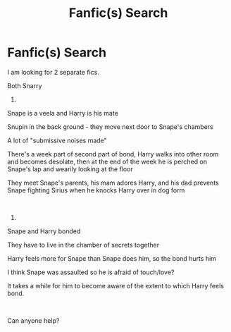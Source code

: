 #+TITLE: Fanfic(s) Search

* Fanfic(s) Search
:PROPERTIES:
:Author: Sue-Denom
:Score: 0
:DateUnix: 1591786318.0
:DateShort: 2020-Jun-10
:FlairText: What's That Fic?
:END:
I am looking for 2 separate fics.

Both Snarry

1)

Snape is a veela and Harry is his mate

Snupin in the back ground - they move next door to Snape's chambers

A lot of "submissive noises made"

There's a week part of second part of bond, Harry walks into other room and becomes desolate, then at the end of the week he is perched on Snape's lap and wearily looking at the floor

They meet Snape's parents, his mam adores Harry, and his dad prevents Snape fighting Sirius when he knocks Harry over in dog form

​

2)

Snape and Harry bonded

They have to live in the chamber of secrets together

Harry feels more for Snape than Snape does him, so the bond hurts him

I think Snape was assaulted so he is afraid of touch/love?

It takes a while for him to become aware of the extent to which Harry feels bond.

​

Can anyone help?

